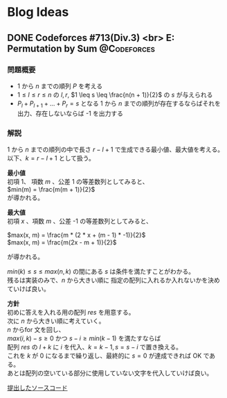 #+hugo_base_dir: .
#+hugo_section: /ja/blog
#+author: Yudai Fukushima
#+hugo_auto_set_lastmod: t
#+OPTIONS: \n:t

* Blog Ideas
  :PROPERTIES:
  :VISIBILITY: children
  :END:
  
** DONE Codeforces #713(Div.3) <br> E: Permutation by Sum :@Codeforces:
   :PROPERTIES:
   :EXPORT_FILE_NAME: cf-713-div3-e
   :EXPORT_DATE: 2021-05-07
   :EXPORT_HUGO_LASTMOD: 2021-05-07
   :EXPORT_HUGO_SECTION*: 2021/05
   :EXPORT_HUGO_CUSTOM_FRONT_MATTER: :thumbnail "images/cf.png"
   :EXPORT_HUGO_CUSTOM_FRONT_MATTER+: :description "Codeforces #713 E 解説"
   :END:
   
*** 問題概要
	- 1 から $n$ までの順列 $P$ を考える
	- $1 \leq l \leq r \leq n$ の $l, r$, $1 \leq s \leq \frac{n(n + 1)}{2}$ の $s$ が与えられる
	- $P_{l} + P_{l + 1} + ... + P_{r} = s$ となる 1 から $n$ までの順列が存在するならばそれを出力、存在しないならば -1 を出力する
*** 解説
	1 から $n$ までの順列の中で長さ $r - l + 1$ で生成できる最小値、最大値を考える。  
	以下、$k = r - l + 1$ として扱う。
	
	*最小値*  
	初項 1、 項数 $m$ 、公差 1 の等差数列としてみると、  
	$min(m) = \frac{m(m + 1)}{2}$
	が導かれる。
	
	*最大値*  
	初項 $x$ 、項数 $m$ 、公差 -1 の等差数列としてみると、

	
	$max(x, m) = \frac{m * (2 * x + (m - 1) * -1)}{2}$  
	$max(x, m) = \frac{m(2x - m + 1)}{2}$
	
	が導かれる。

	$min(k) \leq s \leq max(n, k)$ の間にある $s$ は条件を満たすことがわかる。
	残るは実装のみで、$n$ から大きい順に 指定の配列に入れるか入れないかを決めていけば良い。

	*方針*
	初めに答えを入れる用の配列 $res$ を用意する。
	次に $n$ から大きい順に考えていく。
	$n$ からfor 文を回し、
	$max(i, k) - s \geq 0$ かつ $s - i \geq min(k - 1)$ を満たすならば
	配列 $res$ の $l + k$ に $i$ を代入、$k = k - 1, s = s - i$ で置き換える。
	これを $k$ が 0 になるまで繰り返し、最終的に $s = 0$ が達成できれば OK である。
	あとは配列の空いている部分に使用していない文字を代入していけば良い。

	[[https://codeforces.com/contest/1512/submission/115426822][提出したソースコード]]
	  
